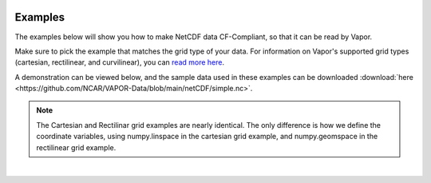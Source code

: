 .. _ncdfExamples:

.. figure:: /_images/netcdfExamplesInPython.png
    :width: 400
    :align: center
    :figclass: align-center

Examples
========

The examples below will show you how to make NetCDF data CF-Compliant, so that it can be read by Vapor.  

Make sure to pick the example that matches the grid type of your data.  For information on Vapor's supported grid types (cartesian, rectilinear, and curvilinear), you can `read more here <https://en.wikipedia.org/wiki/Regular_grid>`_. 

A demonstration can be viewed below, and the sample data used in these examples can be downloaded :download:`here <https://github.com/NCAR/VAPOR-Data/blob/main/netCDF/simple.nc>`.

.. note::

    The Cartesian and Rectilinar grid examples are nearly identical.  The only difference is how we define the coordinate variables, using numpy.linspace in the cartesian grid example, and numpy.geomspace in the rectilinear grid example.

.. raw:: html

    <iframe width="560" height="315" src="https://www.youtube.com/embed/lYzj3ZQMlBE" title="YouTube video player" frameborder="0" allow="accelerometer; autoplay; clipboard-write; encrypted-media; gyroscope; picture-in-picture" allowfullscreen></iframe>

|

